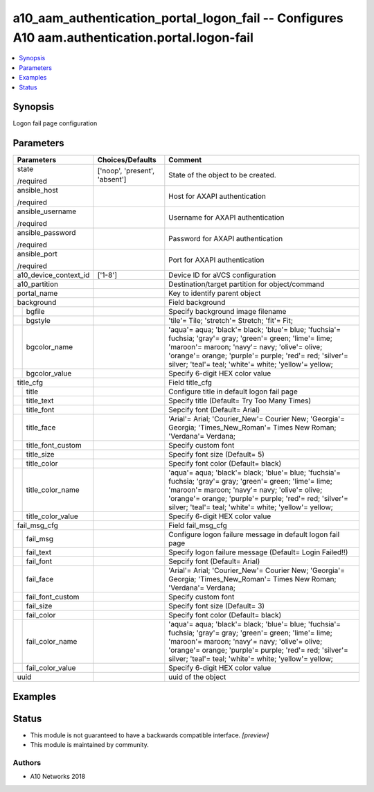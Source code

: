.. _a10_aam_authentication_portal_logon_fail_module:


a10_aam_authentication_portal_logon_fail -- Configures A10 aam.authentication.portal.logon-fail
===============================================================================================

.. contents::
   :local:
   :depth: 1


Synopsis
--------

Logon fail page configuration






Parameters
----------

+-----------------------+-------------------------------+-------------------------------------------------------------------------------------------------------------------------------------------------------------------------------------------------------------------------------------------------------------------------------+
| Parameters            | Choices/Defaults              | Comment                                                                                                                                                                                                                                                                       |
|                       |                               |                                                                                                                                                                                                                                                                               |
|                       |                               |                                                                                                                                                                                                                                                                               |
+=======================+===============================+===============================================================================================================================================================================================================================================================================+
| state                 | ['noop', 'present', 'absent'] | State of the object to be created.                                                                                                                                                                                                                                            |
|                       |                               |                                                                                                                                                                                                                                                                               |
| /required             |                               |                                                                                                                                                                                                                                                                               |
+-----------------------+-------------------------------+-------------------------------------------------------------------------------------------------------------------------------------------------------------------------------------------------------------------------------------------------------------------------------+
| ansible_host          |                               | Host for AXAPI authentication                                                                                                                                                                                                                                                 |
|                       |                               |                                                                                                                                                                                                                                                                               |
| /required             |                               |                                                                                                                                                                                                                                                                               |
+-----------------------+-------------------------------+-------------------------------------------------------------------------------------------------------------------------------------------------------------------------------------------------------------------------------------------------------------------------------+
| ansible_username      |                               | Username for AXAPI authentication                                                                                                                                                                                                                                             |
|                       |                               |                                                                                                                                                                                                                                                                               |
| /required             |                               |                                                                                                                                                                                                                                                                               |
+-----------------------+-------------------------------+-------------------------------------------------------------------------------------------------------------------------------------------------------------------------------------------------------------------------------------------------------------------------------+
| ansible_password      |                               | Password for AXAPI authentication                                                                                                                                                                                                                                             |
|                       |                               |                                                                                                                                                                                                                                                                               |
| /required             |                               |                                                                                                                                                                                                                                                                               |
+-----------------------+-------------------------------+-------------------------------------------------------------------------------------------------------------------------------------------------------------------------------------------------------------------------------------------------------------------------------+
| ansible_port          |                               | Port for AXAPI authentication                                                                                                                                                                                                                                                 |
|                       |                               |                                                                                                                                                                                                                                                                               |
| /required             |                               |                                                                                                                                                                                                                                                                               |
+-----------------------+-------------------------------+-------------------------------------------------------------------------------------------------------------------------------------------------------------------------------------------------------------------------------------------------------------------------------+
| a10_device_context_id | ['1-8']                       | Device ID for aVCS configuration                                                                                                                                                                                                                                              |
|                       |                               |                                                                                                                                                                                                                                                                               |
|                       |                               |                                                                                                                                                                                                                                                                               |
+-----------------------+-------------------------------+-------------------------------------------------------------------------------------------------------------------------------------------------------------------------------------------------------------------------------------------------------------------------------+
| a10_partition         |                               | Destination/target partition for object/command                                                                                                                                                                                                                               |
|                       |                               |                                                                                                                                                                                                                                                                               |
|                       |                               |                                                                                                                                                                                                                                                                               |
+-----------------------+-------------------------------+-------------------------------------------------------------------------------------------------------------------------------------------------------------------------------------------------------------------------------------------------------------------------------+
| portal_name           |                               | Key to identify parent object                                                                                                                                                                                                                                                 |
|                       |                               |                                                                                                                                                                                                                                                                               |
|                       |                               |                                                                                                                                                                                                                                                                               |
+-----------------------+-------------------------------+-------------------------------------------------------------------------------------------------------------------------------------------------------------------------------------------------------------------------------------------------------------------------------+
| background            |                               | Field background                                                                                                                                                                                                                                                              |
|                       |                               |                                                                                                                                                                                                                                                                               |
|                       |                               |                                                                                                                                                                                                                                                                               |
+---+-------------------+-------------------------------+-------------------------------------------------------------------------------------------------------------------------------------------------------------------------------------------------------------------------------------------------------------------------------+
|   | bgfile            |                               | Specify background image filename                                                                                                                                                                                                                                             |
|   |                   |                               |                                                                                                                                                                                                                                                                               |
|   |                   |                               |                                                                                                                                                                                                                                                                               |
+---+-------------------+-------------------------------+-------------------------------------------------------------------------------------------------------------------------------------------------------------------------------------------------------------------------------------------------------------------------------+
|   | bgstyle           |                               | 'tile'= Tile; 'stretch'= Stretch; 'fit'= Fit;                                                                                                                                                                                                                                 |
|   |                   |                               |                                                                                                                                                                                                                                                                               |
|   |                   |                               |                                                                                                                                                                                                                                                                               |
+---+-------------------+-------------------------------+-------------------------------------------------------------------------------------------------------------------------------------------------------------------------------------------------------------------------------------------------------------------------------+
|   | bgcolor_name      |                               | 'aqua'= aqua; 'black'= black; 'blue'= blue; 'fuchsia'= fuchsia; 'gray'= gray; 'green'= green; 'lime'= lime; 'maroon'= maroon; 'navy'= navy; 'olive'= olive; 'orange'= orange; 'purple'= purple; 'red'= red; 'silver'= silver; 'teal'= teal; 'white'= white; 'yellow'= yellow; |
|   |                   |                               |                                                                                                                                                                                                                                                                               |
|   |                   |                               |                                                                                                                                                                                                                                                                               |
+---+-------------------+-------------------------------+-------------------------------------------------------------------------------------------------------------------------------------------------------------------------------------------------------------------------------------------------------------------------------+
|   | bgcolor_value     |                               | Specify 6-digit HEX color value                                                                                                                                                                                                                                               |
|   |                   |                               |                                                                                                                                                                                                                                                                               |
|   |                   |                               |                                                                                                                                                                                                                                                                               |
+---+-------------------+-------------------------------+-------------------------------------------------------------------------------------------------------------------------------------------------------------------------------------------------------------------------------------------------------------------------------+
| title_cfg             |                               | Field title_cfg                                                                                                                                                                                                                                                               |
|                       |                               |                                                                                                                                                                                                                                                                               |
|                       |                               |                                                                                                                                                                                                                                                                               |
+---+-------------------+-------------------------------+-------------------------------------------------------------------------------------------------------------------------------------------------------------------------------------------------------------------------------------------------------------------------------+
|   | title             |                               | Configure title in default logon fail page                                                                                                                                                                                                                                    |
|   |                   |                               |                                                                                                                                                                                                                                                                               |
|   |                   |                               |                                                                                                                                                                                                                                                                               |
+---+-------------------+-------------------------------+-------------------------------------------------------------------------------------------------------------------------------------------------------------------------------------------------------------------------------------------------------------------------------+
|   | title_text        |                               | Specify title (Default= Try Too Many Times)                                                                                                                                                                                                                                   |
|   |                   |                               |                                                                                                                                                                                                                                                                               |
|   |                   |                               |                                                                                                                                                                                                                                                                               |
+---+-------------------+-------------------------------+-------------------------------------------------------------------------------------------------------------------------------------------------------------------------------------------------------------------------------------------------------------------------------+
|   | title_font        |                               | Sepcify font (Default= Arial)                                                                                                                                                                                                                                                 |
|   |                   |                               |                                                                                                                                                                                                                                                                               |
|   |                   |                               |                                                                                                                                                                                                                                                                               |
+---+-------------------+-------------------------------+-------------------------------------------------------------------------------------------------------------------------------------------------------------------------------------------------------------------------------------------------------------------------------+
|   | title_face        |                               | 'Arial'= Arial; 'Courier_New'= Courier New; 'Georgia'= Georgia; 'Times_New_Roman'= Times New Roman; 'Verdana'= Verdana;                                                                                                                                                       |
|   |                   |                               |                                                                                                                                                                                                                                                                               |
|   |                   |                               |                                                                                                                                                                                                                                                                               |
+---+-------------------+-------------------------------+-------------------------------------------------------------------------------------------------------------------------------------------------------------------------------------------------------------------------------------------------------------------------------+
|   | title_font_custom |                               | Specify custom font                                                                                                                                                                                                                                                           |
|   |                   |                               |                                                                                                                                                                                                                                                                               |
|   |                   |                               |                                                                                                                                                                                                                                                                               |
+---+-------------------+-------------------------------+-------------------------------------------------------------------------------------------------------------------------------------------------------------------------------------------------------------------------------------------------------------------------------+
|   | title_size        |                               | Specify font size (Default= 5)                                                                                                                                                                                                                                                |
|   |                   |                               |                                                                                                                                                                                                                                                                               |
|   |                   |                               |                                                                                                                                                                                                                                                                               |
+---+-------------------+-------------------------------+-------------------------------------------------------------------------------------------------------------------------------------------------------------------------------------------------------------------------------------------------------------------------------+
|   | title_color       |                               | Specify font color (Default= black)                                                                                                                                                                                                                                           |
|   |                   |                               |                                                                                                                                                                                                                                                                               |
|   |                   |                               |                                                                                                                                                                                                                                                                               |
+---+-------------------+-------------------------------+-------------------------------------------------------------------------------------------------------------------------------------------------------------------------------------------------------------------------------------------------------------------------------+
|   | title_color_name  |                               | 'aqua'= aqua; 'black'= black; 'blue'= blue; 'fuchsia'= fuchsia; 'gray'= gray; 'green'= green; 'lime'= lime; 'maroon'= maroon; 'navy'= navy; 'olive'= olive; 'orange'= orange; 'purple'= purple; 'red'= red; 'silver'= silver; 'teal'= teal; 'white'= white; 'yellow'= yellow; |
|   |                   |                               |                                                                                                                                                                                                                                                                               |
|   |                   |                               |                                                                                                                                                                                                                                                                               |
+---+-------------------+-------------------------------+-------------------------------------------------------------------------------------------------------------------------------------------------------------------------------------------------------------------------------------------------------------------------------+
|   | title_color_value |                               | Specify 6-digit HEX color value                                                                                                                                                                                                                                               |
|   |                   |                               |                                                                                                                                                                                                                                                                               |
|   |                   |                               |                                                                                                                                                                                                                                                                               |
+---+-------------------+-------------------------------+-------------------------------------------------------------------------------------------------------------------------------------------------------------------------------------------------------------------------------------------------------------------------------+
| fail_msg_cfg          |                               | Field fail_msg_cfg                                                                                                                                                                                                                                                            |
|                       |                               |                                                                                                                                                                                                                                                                               |
|                       |                               |                                                                                                                                                                                                                                                                               |
+---+-------------------+-------------------------------+-------------------------------------------------------------------------------------------------------------------------------------------------------------------------------------------------------------------------------------------------------------------------------+
|   | fail_msg          |                               | Configure logon failure message in default logon fail page                                                                                                                                                                                                                    |
|   |                   |                               |                                                                                                                                                                                                                                                                               |
|   |                   |                               |                                                                                                                                                                                                                                                                               |
+---+-------------------+-------------------------------+-------------------------------------------------------------------------------------------------------------------------------------------------------------------------------------------------------------------------------------------------------------------------------+
|   | fail_text         |                               | Specify logon failure message (Default= Login Failed!!)                                                                                                                                                                                                                       |
|   |                   |                               |                                                                                                                                                                                                                                                                               |
|   |                   |                               |                                                                                                                                                                                                                                                                               |
+---+-------------------+-------------------------------+-------------------------------------------------------------------------------------------------------------------------------------------------------------------------------------------------------------------------------------------------------------------------------+
|   | fail_font         |                               | Sepcify font (Default= Arial)                                                                                                                                                                                                                                                 |
|   |                   |                               |                                                                                                                                                                                                                                                                               |
|   |                   |                               |                                                                                                                                                                                                                                                                               |
+---+-------------------+-------------------------------+-------------------------------------------------------------------------------------------------------------------------------------------------------------------------------------------------------------------------------------------------------------------------------+
|   | fail_face         |                               | 'Arial'= Arial; 'Courier_New'= Courier New; 'Georgia'= Georgia; 'Times_New_Roman'= Times New Roman; 'Verdana'= Verdana;                                                                                                                                                       |
|   |                   |                               |                                                                                                                                                                                                                                                                               |
|   |                   |                               |                                                                                                                                                                                                                                                                               |
+---+-------------------+-------------------------------+-------------------------------------------------------------------------------------------------------------------------------------------------------------------------------------------------------------------------------------------------------------------------------+
|   | fail_font_custom  |                               | Specify custom font                                                                                                                                                                                                                                                           |
|   |                   |                               |                                                                                                                                                                                                                                                                               |
|   |                   |                               |                                                                                                                                                                                                                                                                               |
+---+-------------------+-------------------------------+-------------------------------------------------------------------------------------------------------------------------------------------------------------------------------------------------------------------------------------------------------------------------------+
|   | fail_size         |                               | Specify font size (Default= 3)                                                                                                                                                                                                                                                |
|   |                   |                               |                                                                                                                                                                                                                                                                               |
|   |                   |                               |                                                                                                                                                                                                                                                                               |
+---+-------------------+-------------------------------+-------------------------------------------------------------------------------------------------------------------------------------------------------------------------------------------------------------------------------------------------------------------------------+
|   | fail_color        |                               | Specify font color (Default= black)                                                                                                                                                                                                                                           |
|   |                   |                               |                                                                                                                                                                                                                                                                               |
|   |                   |                               |                                                                                                                                                                                                                                                                               |
+---+-------------------+-------------------------------+-------------------------------------------------------------------------------------------------------------------------------------------------------------------------------------------------------------------------------------------------------------------------------+
|   | fail_color_name   |                               | 'aqua'= aqua; 'black'= black; 'blue'= blue; 'fuchsia'= fuchsia; 'gray'= gray; 'green'= green; 'lime'= lime; 'maroon'= maroon; 'navy'= navy; 'olive'= olive; 'orange'= orange; 'purple'= purple; 'red'= red; 'silver'= silver; 'teal'= teal; 'white'= white; 'yellow'= yellow; |
|   |                   |                               |                                                                                                                                                                                                                                                                               |
|   |                   |                               |                                                                                                                                                                                                                                                                               |
+---+-------------------+-------------------------------+-------------------------------------------------------------------------------------------------------------------------------------------------------------------------------------------------------------------------------------------------------------------------------+
|   | fail_color_value  |                               | Specify 6-digit HEX color value                                                                                                                                                                                                                                               |
|   |                   |                               |                                                                                                                                                                                                                                                                               |
|   |                   |                               |                                                                                                                                                                                                                                                                               |
+---+-------------------+-------------------------------+-------------------------------------------------------------------------------------------------------------------------------------------------------------------------------------------------------------------------------------------------------------------------------+
| uuid                  |                               | uuid of the object                                                                                                                                                                                                                                                            |
|                       |                               |                                                                                                                                                                                                                                                                               |
|                       |                               |                                                                                                                                                                                                                                                                               |
+-----------------------+-------------------------------+-------------------------------------------------------------------------------------------------------------------------------------------------------------------------------------------------------------------------------------------------------------------------------+







Examples
--------

.. code-block:: yaml+jinja

    





Status
------




- This module is not guaranteed to have a backwards compatible interface. *[preview]*


- This module is maintained by community.



Authors
~~~~~~~

- A10 Networks 2018


